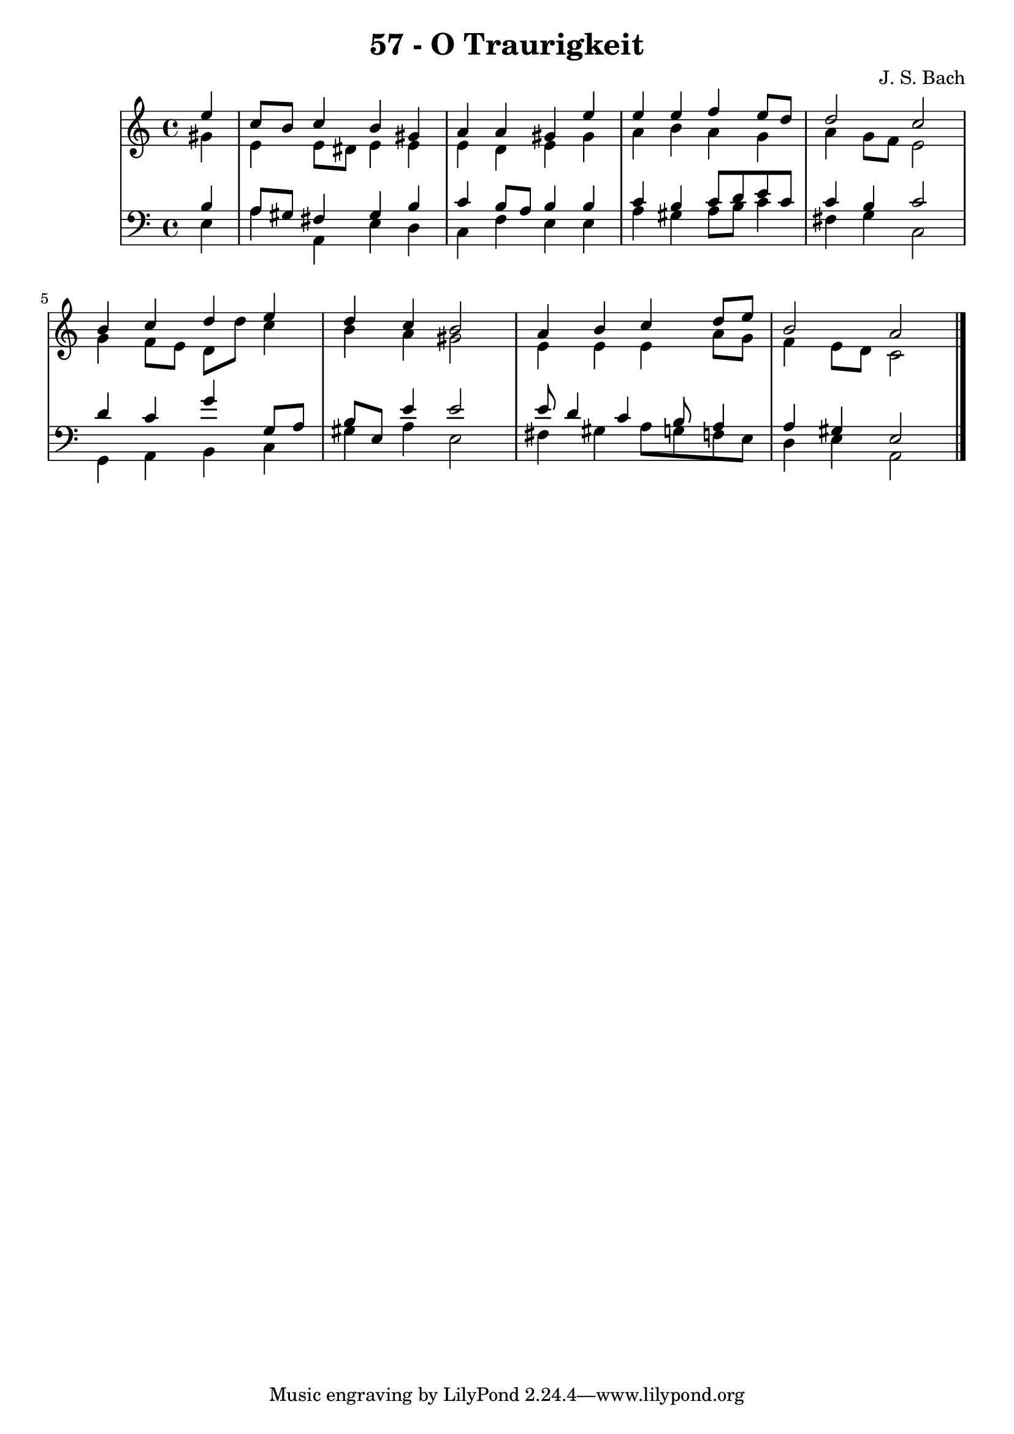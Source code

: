 \version "2.10.33"

\header {
  title = "57 - O Traurigkeit"
  composer = "J. S. Bach"
}


global = {
  \time 4/4
  \key a \minor
}


soprano = \relative c'' {
  \partial 4 e4 
    c8 b8 c4 b4 gis4 
  a4 a4 gis4 e'4 
  e4 e4 f4 e8 d8 
  d2 c2 
  b4 c4 d4 e4   %5
  d4 c4 b2 
  a4 b4 c4 d8 e8 
  b2 a2 
  
}

alto = \relative c'' {
  \partial 4 gis4 
    e4 e8 dis8 e4 e4 
  e4 d4 e4 gis4 
  a4 b4 a4 g4 
  a4 g8 f8 e2 
  g4 f8 e8 d8 d'8 c4   %5
  b4 a4 gis2 
  e4 e4 e4 a8 g8 
  f4 e8 d8 c2 
  
}

tenor = \relative c' {
  \partial 4 b4 
    a8 gis8 fis4 gis4 b4 
  c4 b8 a8 b4 b4 
  c4 b4 c8 d8 e8 c8 
  c4 b4 c2 
  d4 c4 g'4 g,8 a8   %5
  b8 e,8 e'4 e2 
  e8 d4 c4 b8 a4 
  a4 gis4 e2 
  
}

baixo = \relative c {
  \partial 4 e4 
    a4 a,4 e'4 d4 
  c4 f4 e4 e4 
  a4 gis4 a8 b8 c4 
  fis,4 g4 c,2 
  g4 a4 b4 c4   %5
  gis'4 a4 e2 
  fis4 gis4 a8 g8 f8 e8 
  d4 e4 a,2 
  
}

\score {
  <<
    \new StaffGroup <<
      \override StaffGroup.SystemStartBracket #'style = #'line 
      \new Staff {
        <<
          \global
          \new Voice = "soprano" { \voiceOne \soprano }
          \new Voice = "alto" { \voiceTwo \alto }
        >>
      }
      \new Staff {
        <<
          \global
          \clef "bass"
          \new Voice = "tenor" {\voiceOne \tenor }
          \new Voice = "baixo" { \voiceTwo \baixo \bar "|."}
        >>
      }
    >>
  >>
  \layout {}
  \midi {}
}